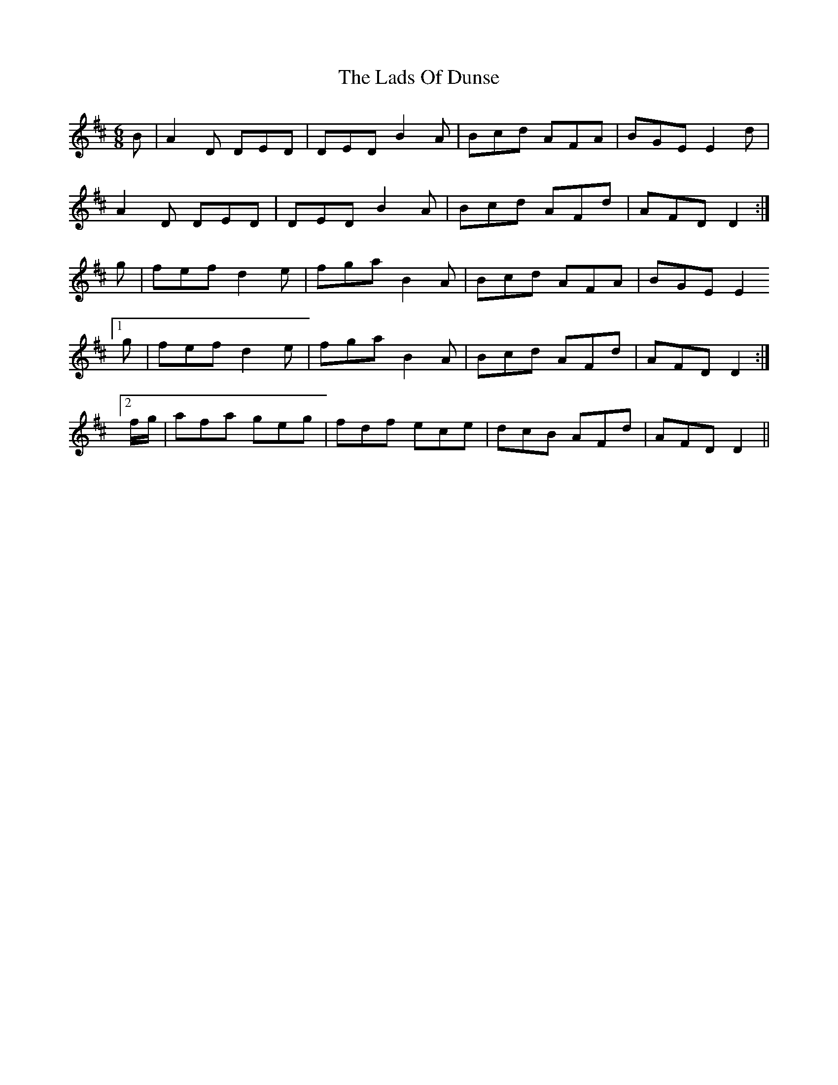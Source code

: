 X: 22441
T: Lads Of Dunse, The
R: jig
M: 6/8
K: Dmajor
B|A2D DED|DED B2A|Bcd AFA|BGE E2d|
A2D DED|DED B2A|Bcd AFd|AFD D2:|
g|fef d2e|fga B2A|Bcd AFA|BGE E2
[1 g|fef d2e|fga B2A|Bcd AFd|AFD D2:|
[2 f/g/|afa geg|fdf ece|dcB AFd|AFD D2||

